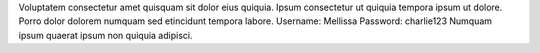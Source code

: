 Voluptatem consectetur amet quisquam sit dolor eius quiquia.
Ipsum consectetur ut quiquia tempora ipsum ut dolore.
Porro dolor dolorem numquam sed etincidunt tempora labore.
Username: Mellissa
Password: charlie123
Numquam ipsum quaerat ipsum non quiquia adipisci.
